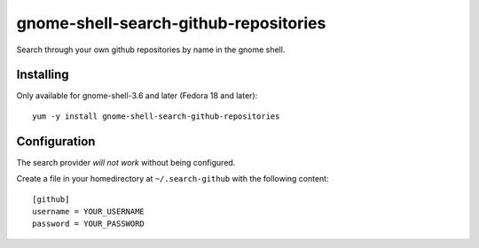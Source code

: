 gnome-shell-search-github-repositories
======================================

Search through your own github repositories by name in the gnome shell.

Installing
----------

Only available for gnome-shell-3.6 and later (Fedora 18 and later)::

    yum -y install gnome-shell-search-github-repositories

Configuration
-------------

The search provider *will not work* without being configured.

Create a file in your homedirectory at ``~/.search-github`` with the
following content::

  [github]
  username = YOUR_USERNAME
  password = YOUR_PASSWORD

